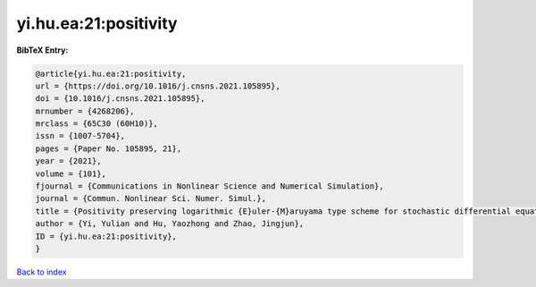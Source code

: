 yi.hu.ea:21:positivity
======================

.. :cite:t:`yi.hu.ea:21:positivity`

.. bibliography:: ../../All.bib

**BibTeX Entry:**

.. code-block:: bibtex

   @article{yi.hu.ea:21:positivity,
   url = {https://doi.org/10.1016/j.cnsns.2021.105895},
   doi = {10.1016/j.cnsns.2021.105895},
   mrnumber = {4268206},
   mrclass = {65C30 (60H10)},
   issn = {1007-5704},
   pages = {Paper No. 105895, 21},
   year = {2021},
   volume = {101},
   fjournal = {Communications in Nonlinear Science and Numerical Simulation},
   journal = {Commun. Nonlinear Sci. Numer. Simul.},
   title = {Positivity preserving logarithmic {E}uler-{M}aruyama type scheme for stochastic differential equations},
   author = {Yi, Yulian and Hu, Yaozhong and Zhao, Jingjun},
   ID = {yi.hu.ea:21:positivity},
   }

`Back to index <../index>`_
